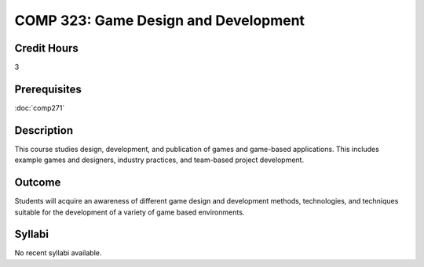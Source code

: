 .. index:: game design and development

COMP 323: Game Design and Development
=========================================================

Credit Hours
-----------------------------------

3

Prerequisites
----------------------------

:doc:`comp271` 

Description
----------------------------

This course studies design, development, and publication of games and game-based applications.
This includes example games and designers, industry practices, and team-based project development.

Outcome
----------------------------
Students will acquire an awareness of different game design and development methods, technologies,
and techniques suitable for the development of a variety of game based environments.


Syllabi
----------------------

No recent syllabi available.
